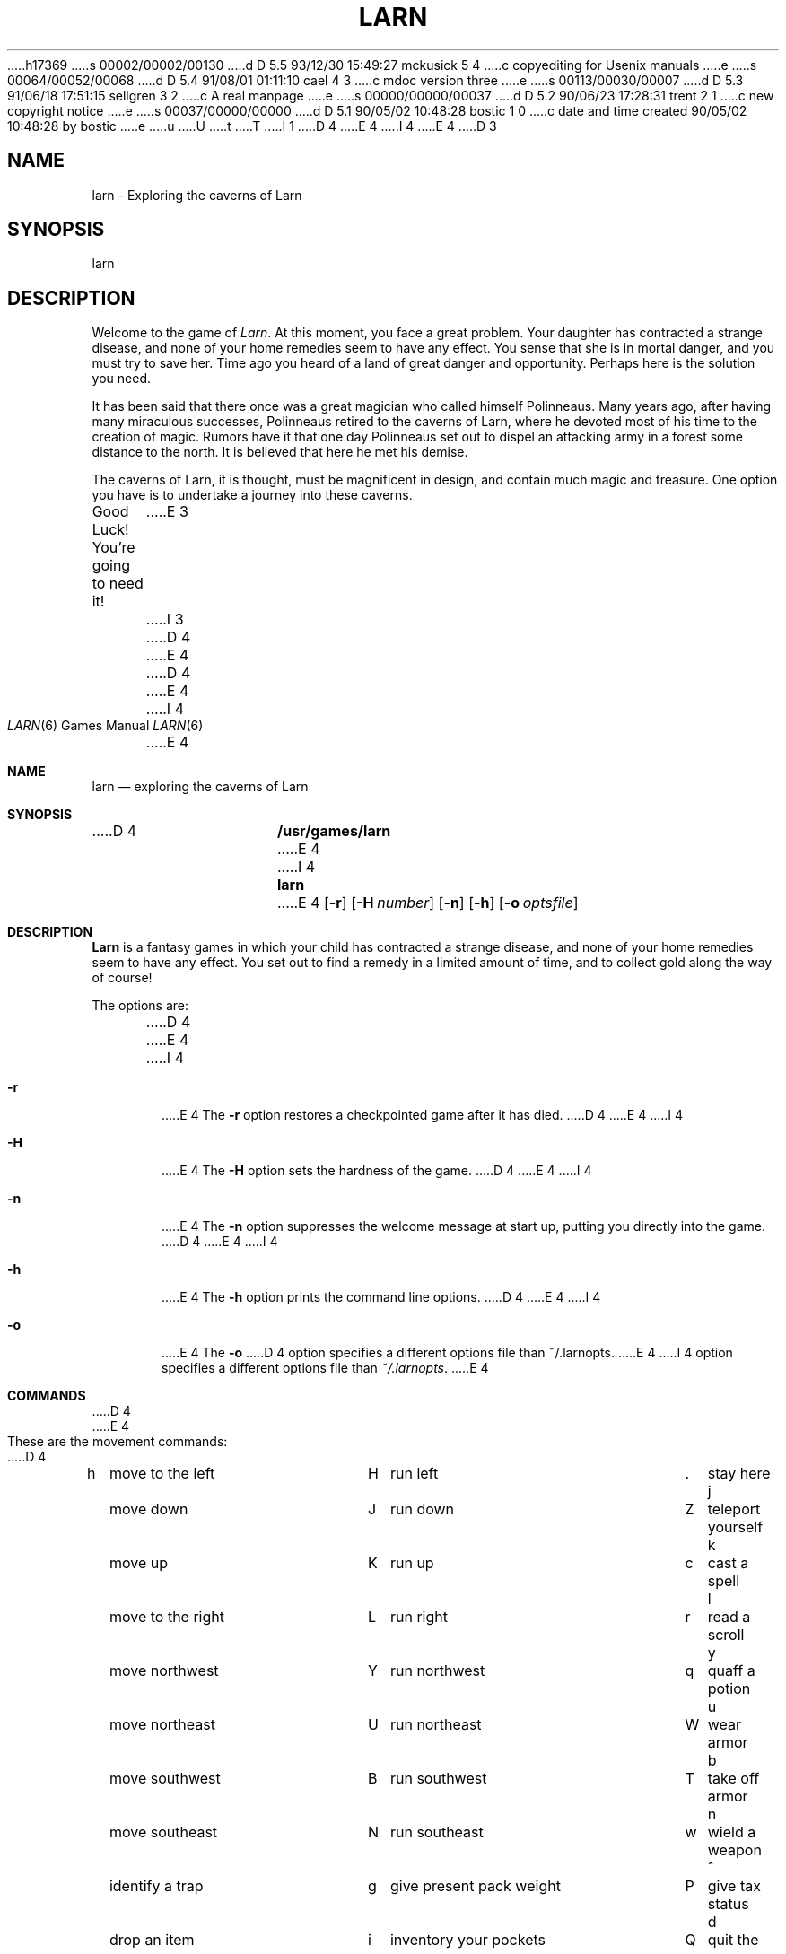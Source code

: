 h17369
s 00002/00002/00130
d D 5.5 93/12/30 15:49:27 mckusick 5 4
c copyediting for Usenix manuals
e
s 00064/00052/00068
d D 5.4 91/08/01 01:11:10 cael 4 3
c mdoc version three
e
s 00113/00030/00007
d D 5.3 91/06/18 17:51:15 sellgren 3 2
c A real manpage
e
s 00000/00000/00037
d D 5.2 90/06/23 17:28:31 trent 2 1
c new copyright notice
e
s 00037/00000/00000
d D 5.1 90/05/02 10:48:28 bostic 1 0
c date and time created 90/05/02 10:48:28 by bostic
e
u
U
t
T
I 1
.\" Copyright (c) 1990 The Regents of the University of California.
.\" All rights reserved.
.\"
D 4
.\" %sccs.include.redist.man%
E 4
I 4
.\" %sccs.include.redist.roff%
E 4
.\"
.\"	%W% (Berkeley) %G%
.\"
D 3
.TH LARN 6 "%Q%"
.UC 7
.SH NAME
larn \- Exploring the caverns of Larn
.SH SYNOPSIS
larn
.SH DESCRIPTION
Welcome to the game of
.IR Larn .
At this moment, you face a great problem.
Your daughter has contracted a strange disease, and none of your home remedies
seem to have any effect.
You sense that she is in mortal danger, and you must try to save her.
Time ago you heard of a land of great danger and opportunity.
Perhaps here is the solution you need.
.PP
It has been said that there once was a great magician who called himself
Polinneaus.
Many years ago, after having many miraculous successes, Polinneaus
retired to the caverns of Larn, where he devoted most of his time to the
creation of magic.
Rumors have it that one day Polinneaus set out to dispel an attacking
army in a forest some distance to the north.
It is believed that here he met his demise.
.PP
The caverns of Larn, it is thought, must be magnificent in design,
and contain much magic and treasure.
One option you have is to undertake a journey into these caverns.
.PP
Good Luck!  You're going to need it!
E 3
I 3
D 4
.Vx
E 4
.Dd %Q%
.Dt LARN 6
D 4
.\" .UC 7
E 4
I 4
.Os
E 4
.Sh NAME
.Nm larn
.Nd exploring the caverns of Larn
.Sh SYNOPSIS
D 4
.Nm /usr/games/larn
E 4
I 4
.Nm larn
E 4
.Op Fl r
.Op Fl H Ar number
.Op Fl n
.Op Fl h
.Op Fl o Ar optsfile
.Sh DESCRIPTION
.Nm Larn
is a fantasy games in which your child has contracted
a strange disease, and none of your home remedies
seem to have any effect.  You set out to find a remedy in a limited
amount of time, and to collect gold along the way of course!
.Pp
The options are:
.Pp
D 4
.Tw Ds
.Tp Fl r
E 4
I 4
.Bl -tag -width flag
.It Fl r
E 4
The
.Fl r
option restores a checkpointed game after it has died.
D 4
.Tp Fl H 
E 4
I 4
.It Fl H
E 4
The
.Fl H
option sets the hardness of the game.
D 4
.Tp Fl n
E 4
I 4
.It Fl n
E 4
The
.Fl n
option suppresses the welcome message at start up, putting you directly
into the game.
D 4
.Tp Fl h
E 4
I 4
.It Fl h
E 4
The
.Fl h
option prints the command line options.
D 4
.Tp Fl o
E 4
I 4
.It Fl o
E 4
The
.Fl o
D 4
option specifies a different options file than ~/.larnopts.
E 4
I 4
option specifies a different options file than
.Pa ~/.larnopts .
E 4
.Sh COMMANDS
D 4
.nf
E 4
.Pp
These are the movement commands:
D 4
.ta \w'h'u+1n +\w'print program version'u+2n +\w'H'u+1n +\w'give present pack weight'u+2n +\w'Z'u+1n +\w'list all items found'u
.sp
h	move to the left	H	run left	.	stay here
j	move down	J	run down	Z	teleport yourself
k	move up	K	run up	c	cast a spell
l	move to the right	L	run right	r	read a scroll
y	move northwest	Y	run northwest	q	quaff a potion
u	move northeast	U	run northeast	W	wear armor
b	move southwest	B	run southwest	T	take off armor
n	move southeast	N	run southeast	w	wield a weapon
^	identify a trap	g	give present pack weight	P	give tax status
d	drop an item	i	inventory your pockets	Q	quit the game
v	print program version	S	save the game	D	list all items found
?	this help screen	A	create diagnostic file	e	eat something
			(wizards only)
.ta
.fi
E 4
I 4
.Bl -column " print program version" " give present pack weight"
h move to the left	H run left	. stay here
j move down	J run down	Z teleport yourself
k move up	K run up	c cast a spell
l move to the right	L run right	r read a scroll
y move northwest	Y run northwest	q quaff a potion
u move northeast	U run northeast	W wear armor
b move southwest	B run southwest	T take off armor
n move southeast	N run southeast	w wield a weapon
^ identify a trap	g give present pack weight	P give tax status
d drop an item	i inventory your pockets	Q quit the game
v print program version	S save the game	D list all items found
? this help screen	A create diagnostic file	e eat something
	(wizards only)
.El
E 4
.Sh OPTIONS FILE
.Pp
D 4
The file "~/.larnopts" may be used to set a few options for 
E 4
I 4
The file
.Pa ~/.larnopts
may be used to set a few options for
E 4
.Nm Larn.
A sequence of words terminated by whitespace is used to specify options.
D 4
.nf
.ta \w'savefile save-file-name'u+6n
.sp
        \fIWord\fP	             \fIMeaning\fP
.sp
bold-objects	select bold display of objects
inverse-objects	select inverse video display of objects
no-introduction	do not display intro message
enable-checkpointing	turn on periodic checkpointing
no-beep	disable beeping of the terminal
male	choose your sex to be a man
female	choose your sex to be a woman
name: "your name"	choose your playing name
monster: "monst name"	choose a name for a monster
savefile: "save-file-name"	define what the savegame filename will be
.ta
.fi
E 4
.Pp
I 4
.Bl -tag -width "savefile: xsave-file-namex" -compact
.It Sy 	Word
.Sy 	Meaning
.Pp
.It bold-objects
Select bold display of objects.
.It inverse-objects
Select inverse video display of objects.
.It no-introduction
Do not display intro message.
.It enable-checkpointing
Turn on periodic checkpointing.
.It no-beep
Disable beeping of the terminal.
.It male
Choose your sex to be a man.
.It female
Choose your sex to be a woman.
.It name: \*qyour name\*q
Choose your playing name.
.It monster: \*qmonst name\*q
Choose a name for a monster.
.It savefile: \*qsave-file-name\*q
Define what the savegame filename will be.
.El
.Pp
E 4
Your name and monster names must be enclosed in double quotation marks and may
be up to 34 characters long.  Longer names are truncated.
Anything enclosed in quotation marks is considered one word, and must be
separated from other words by whitespace.
.Sh SPECIAL NOTES
.Pp
D 4
When \fBdropping gold\fP,
E 4
I 4
When
.Sy dropping gold ,
E 4
if you type '*' as your amount, all your gold gets dropped.
D 5
In general, typing in '*' means all of what your interested in.  This is true
when visiting the bank, or when contributing at altars.
E 5
I 5
In general, typing in '*' means all of what you are interested in.
This is true when visiting the bank, or when contributing at altars.
E 5
.Pp
You can get out of the store, trading post, school, or home by hitting
D 4
\fB<esc>\fP.
E 4
I 4
.Sy <esc> .
E 4
.Pp
When casting a spell, if you need a list of spells you can cast, type \fBD\fP
as the first letter of your spell.  The available list of spells will be shown,
after which you may enter the spell code.  This only works on the 1st letter
of the spell you are casting.
.Sh AUTHOR
Noah Morgan
.Sh FILES
D 4
.ta \w'/var/games/larn.scores'u+8n
/var/games/larn.scores	Score file
~/.larnopts	Options file
E 4
I 4
.Bl -tag -width "/var/games/larn.scores" -compact
.It Pa /var/games/larn.scores
Score file.
.It Pa ~/.larnopts
Options file.
.El
E 4
E 3
E 1
